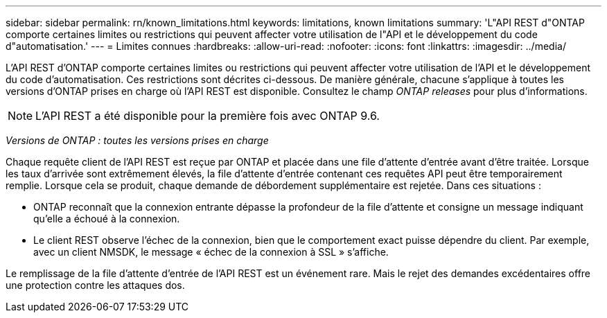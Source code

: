 ---
sidebar: sidebar 
permalink: rn/known_limitations.html 
keywords: limitations, known limitations 
summary: 'L"API REST d"ONTAP comporte certaines limites ou restrictions qui peuvent affecter votre utilisation de l"API et le développement du code d"automatisation.' 
---
= Limites connues
:hardbreaks:
:allow-uri-read: 
:nofooter: 
:icons: font
:linkattrs: 
:imagesdir: ../media/


[role="lead"]
L'API REST d'ONTAP comporte certaines limites ou restrictions qui peuvent affecter votre utilisation de l'API et le développement du code d'automatisation. Ces restrictions sont décrites ci-dessous. De manière générale, chacune s'applique à toutes les versions d'ONTAP prises en charge où l'API REST est disponible. Consultez le champ _ONTAP releases_ pour plus d'informations.


NOTE: L'API REST a été disponible pour la première fois avec ONTAP 9.6.

_Versions de ONTAP : toutes les versions prises en charge_

Chaque requête client de l'API REST est reçue par ONTAP et placée dans une file d'attente d'entrée avant d'être traitée. Lorsque les taux d'arrivée sont extrêmement élevés, la file d'attente d'entrée contenant ces requêtes API peut être temporairement remplie. Lorsque cela se produit, chaque demande de débordement supplémentaire est rejetée. Dans ces situations :

* ONTAP reconnaît que la connexion entrante dépasse la profondeur de la file d'attente et consigne un message indiquant qu'elle a échoué à la connexion.
* Le client REST observe l'échec de la connexion, bien que le comportement exact puisse dépendre du client. Par exemple, avec un client NMSDK, le message « échec de la connexion à SSL » s'affiche.


Le remplissage de la file d'attente d'entrée de l'API REST est un événement rare. Mais le rejet des demandes excédentaires offre une protection contre les attaques dos.

